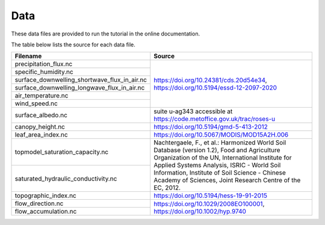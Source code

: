 Data
----

These data files are provided to run the tutorial in the online documentation.

The table below lists the source for each data file.

+----------------------------------------------+----------------------------------------------+
| Filename                                     | Source                                       |
+==============================================+==============================================+
| precipitation_flux.nc                        | https://doi.org/10.24381/cds.20d54e34,       |
+----------------------------------------------+ https://doi.org/10.5194/essd-12-2097-2020    |
| specific_humidity.nc                         |                                              |
+----------------------------------------------+                                              |
| surface_downwelling_shortwave_flux_in_air.nc |                                              |
+----------------------------------------------+                                              |
| surface_downwelling_longwave_flux_in_air.nc  |                                              |
+----------------------------------------------+                                              |
| air_temperature.nc                           |                                              |
+----------------------------------------------+                                              |
| wind_speed.nc                                |                                              |
+----------------------------------------------+----------------------------------------------+
| surface_albedo.nc                            | suite u-ag343 accessible at                  |
|                                              | https://code.metoffice.gov.uk/trac/roses-u   |
+----------------------------------------------+----------------------------------------------+
| canopy_height.nc                             | https://doi.org/10.5194/gmd-5-413-2012       |
+----------------------------------------------+----------------------------------------------+
| leaf_area_index.nc                           | https://doi.org/10.5067/MODIS/MOD15A2H.006   |
+----------------------------------------------+----------------------------------------------+
| topmodel_saturation_capacity.nc              | Nachtergaele, F., et al.: Harmonized World   |
+----------------------------------------------+ Soil Database (version 1.2), Food and        |
| saturated_hydraulic_conductivity.nc          | Agriculture Organization of the UN,          |
|                                              | International Institute for Applied Systems  |
|                                              | Analysis, ISRIC - World Soil Information,    |
|                                              | Institute of Soil Science - Chinese Academy  |
|                                              | of Sciences, Joint Research Centre of the    |
|                                              | EC, 2012.                                    |
+----------------------------------------------+----------------------------------------------+
| topographic_index.nc                         | https://doi.org/10.5194/hess-19-91-2015      |
+----------------------------------------------+----------------------------------------------+
| flow_direction.nc                            | https://doi.org/10.1029/2008EO100001,        |
+----------------------------------------------+ https://doi.org/10.1002/hyp.9740             |
| flow_accumulation.nc                         |                                              |
+----------------------------------------------+----------------------------------------------+
